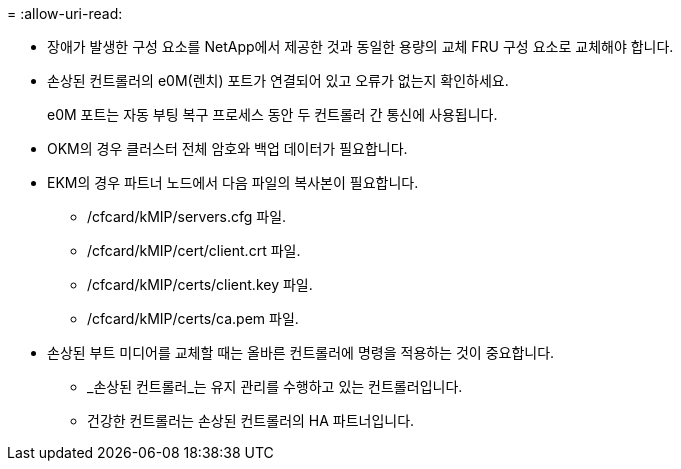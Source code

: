 = 
:allow-uri-read: 


* 장애가 발생한 구성 요소를 NetApp에서 제공한 것과 동일한 용량의 교체 FRU 구성 요소로 교체해야 합니다.
* 손상된 컨트롤러의 e0M(렌치) 포트가 연결되어 있고 오류가 없는지 확인하세요.
+
e0M 포트는 자동 부팅 복구 프로세스 동안 두 컨트롤러 간 통신에 사용됩니다.

* OKM의 경우 클러스터 전체 암호와 백업 데이터가 필요합니다.
* EKM의 경우 파트너 노드에서 다음 파일의 복사본이 필요합니다.
+
** /cfcard/kMIP/servers.cfg 파일.
** /cfcard/kMIP/cert/client.crt 파일.
** /cfcard/kMIP/certs/client.key 파일.
** /cfcard/kMIP/certs/ca.pem 파일.


* 손상된 부트 미디어를 교체할 때는 올바른 컨트롤러에 명령을 적용하는 것이 중요합니다.
+
** _손상된 컨트롤러_는 유지 관리를 수행하고 있는 컨트롤러입니다.
** 건강한 컨트롤러는 손상된 컨트롤러의 HA 파트너입니다.



